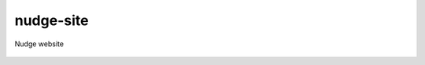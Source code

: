 nudge-site
==========

Nudge website


 .. image:: https://travis-ci.org/onepercentclub/nudge-site.png   
    :target: https://travis-ci.org/onepercentclub/nudge-site

